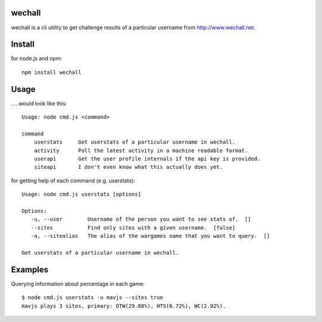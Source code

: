 wechall
=======
wechall is a cli utility to get challenge results of a particular username 
from `http://www.wechall.net <http://www.wechall.net>`_.

Install
=======
for node.js and npm::
    
    npm install wechall

Usage
=====
.....would look like this::

    Usage: node cmd.js <command>

    command     
        userstats     Get userstats of a particular username in wechall.
        activity      Poll the latest activity in a machine readable format.
        userapi       Get the user profile internals if the api key is provided.
        siteapi       I don't even know what this actually does yet.

for getting help of each command (e.g. userstats)::

    Usage: node cmd.js userstats [options]

    Options:
       -u, --user        Username of the person you want to see stats of.  []
       --sites           Find only sites with a given username.  [false]
       -a, --sitealias   The alias of the wargames name that you want to query.  []

    Get userstats of a particular username in wechall.

Examples
========
Querying information about percentage in each game::

    $ node cmd.js userstats -u mavjs --sites true
    mavjs plays 3 sites, primary: OTW(29.08%), HTS(6.72%), WC(2.92%).
